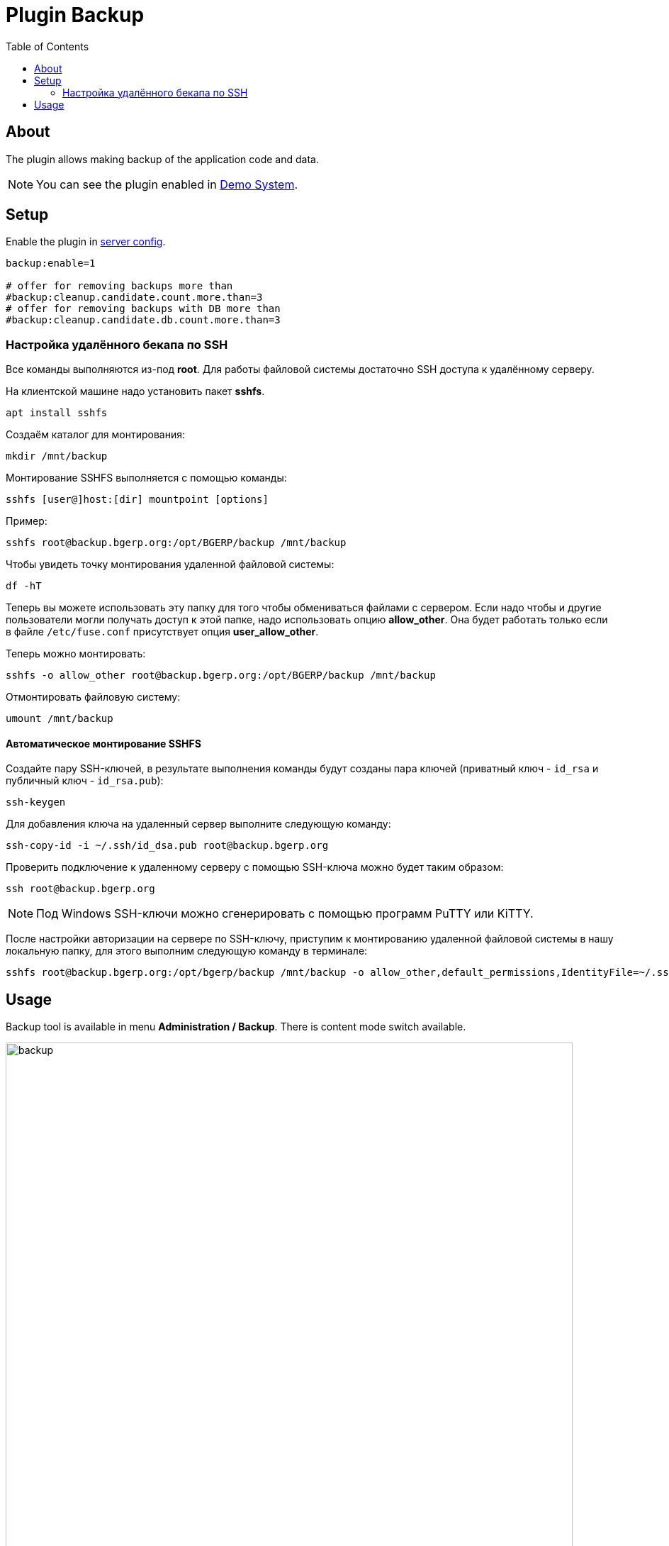 = Plugin Backup
:toc:

[[about]]
== About
The plugin allows making backup of the application code and data.

NOTE: You can see the plugin enabled in <<../../../kernel/install.adoc#demo, Demo System>>.

[[setup]]
== Setup
Enable the plugin in <<../../../kernel/setup.adoc#config-plugin, server config>>.
[source]
----
backup:enable=1

# offer for removing backups more than
#backup:cleanup.candidate.count.more.than=3
# offer for removing backups with DB more than
#backup:cleanup.candidate.db.count.more.than=3
----

[[setup-remote-ssh]]
=== Настройка удалённого бекапа по SSH
Все команды выполняются из-под *root*.
Для работы файловой системы достаточно SSH доступа к удалённому серверу.

На клиентской машине надо установить пакет *sshfs*.
[source]
----
apt install sshfs
----

Создаём каталог для монтирования:
[source]
----
mkdir /mnt/backup
----

Монтирование SSHFS выполняется с помощью команды:
[source]
----
sshfs [user@]host:[dir] mountpoint [options]
----

Пример:
[source]
----
sshfs root@backup.bgerp.org:/opt/BGERP/backup /mnt/backup
----

Чтобы увидеть точку монтирования удаленной файловой системы:
[source]
----
df -hT
----

Теперь вы можете использовать эту папку для того чтобы обмениваться файлами с сервером.
Если надо чтобы и другие пользователи могли получать доступ к этой папке, надо использовать опцию *allow_other*.
Она будет работать только если в файле `/etc/fuse.conf` присутствует опция *user_allow_other*.

Теперь можно монтировать:
[source]
----
sshfs -o allow_other root@backup.bgerp.org:/opt/BGERP/backup /mnt/backup
----

Отмонтировать файловую систему:
[source]
----
umount /mnt/backup
----

[[setup-remote-ssh-auto-mount]]
==== Автоматическое монтирование SSHFS
Создайте пару SSH-ключей, в результате выполнения команды будут созданы пара ключей (приватный ключ - `id_rsa` и публичный ключ - `id_rsa.pub`):
[source]
----
ssh-keygen
----

Для добавления ключа на удаленный сервер выполните следующую команду:
[source]
----
ssh-copy-id -i ~/.ssh/id_dsa.pub root@backup.bgerp.org
----

Проверить подключение к удаленному серверу с помощью SSH-ключа можно будет таким образом:
[source]
----
ssh root@backup.bgerp.org
----

NOTE: Под Windows SSH-ключи можно сгенерировать с помощью программ PuTTY или KiTTY.

После настройки авторизации на сервере по SSH-ключу, приступим к монтированию удаленной файловой системы в нашу локальную папку, для этого выполним следующую команду в терминале:
[source]
----
sshfs root@backup.bgerp.org:/opt/bgerp/backup /mnt/backup -o allow_other,default_permissions,IdentityFile=~/.ssh/id_rsa
----

[[usage]]
== Usage
Backup tool is available in menu *Administration / Backup*. There is content mode switch available.

image::_res/backup.png[width="800px"]

[square]
* Using drop-box backups can be created with or without DB content.
* Outdated backups can be removed using a button in the top-left corner of table. How many last backups are preserved from removing is <<setup, configured>>.
* Buttons in right table column allow restoring from backups. The application is automatically restarted after that.

